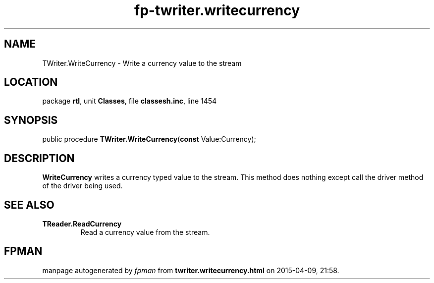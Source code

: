 .\" file autogenerated by fpman
.TH "fp-twriter.writecurrency" 3 "2014-03-14" "fpman" "Free Pascal Programmer's Manual"
.SH NAME
TWriter.WriteCurrency - Write a currency value to the stream
.SH LOCATION
package \fBrtl\fR, unit \fBClasses\fR, file \fBclassesh.inc\fR, line 1454
.SH SYNOPSIS
public procedure \fBTWriter.WriteCurrency\fR(\fBconst\fR Value:Currency);
.SH DESCRIPTION
\fBWriteCurrency\fR writes a currency typed value to the stream. This method does nothing except call the driver method of the driver being used.


.SH SEE ALSO
.TP
.B TReader.ReadCurrency
Read a currency value from the stream.

.SH FPMAN
manpage autogenerated by \fIfpman\fR from \fBtwriter.writecurrency.html\fR on 2015-04-09, 21:58.

